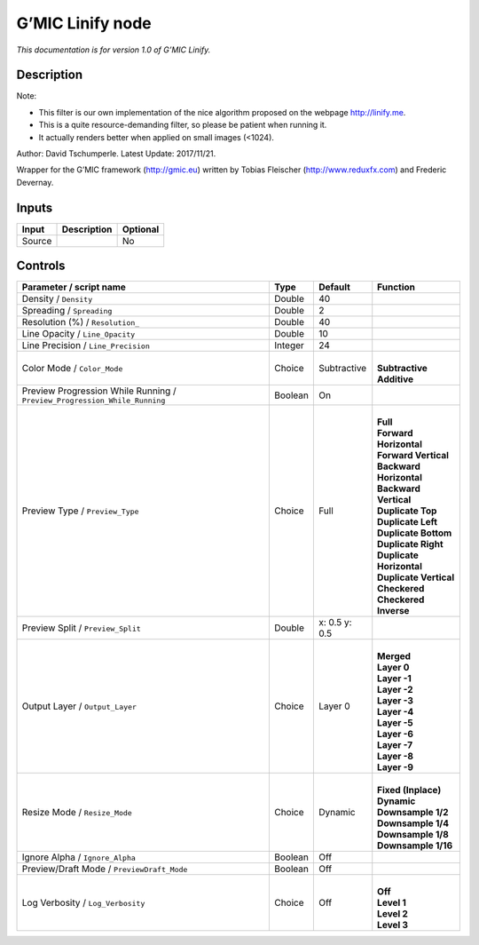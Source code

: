 .. _eu.gmic.Linify:

G’MIC Linify node
=================

*This documentation is for version 1.0 of G’MIC Linify.*

Description
-----------

Note:

- This filter is our own implementation of the nice algorithm proposed on the webpage http://linify.me.

- This is a quite resource-demanding filter, so please be patient when running it.

- It actually renders better when applied on small images (<1024).

Author: David Tschumperle. Latest Update: 2017/11/21.

Wrapper for the G’MIC framework (http://gmic.eu) written by Tobias Fleischer (http://www.reduxfx.com) and Frederic Devernay.

Inputs
------

+--------+-------------+----------+
| Input  | Description | Optional |
+========+=============+==========+
| Source |             | No       |
+--------+-------------+----------+

Controls
--------

.. tabularcolumns:: |>{\raggedright}p{0.2\columnwidth}|>{\raggedright}p{0.06\columnwidth}|>{\raggedright}p{0.07\columnwidth}|p{0.63\columnwidth}|

.. cssclass:: longtable

+---------------------------------------------------------------------------+---------+---------------+----------------------------+
| Parameter / script name                                                   | Type    | Default       | Function                   |
+===========================================================================+=========+===============+============================+
| Density / ``Density``                                                     | Double  | 40            |                            |
+---------------------------------------------------------------------------+---------+---------------+----------------------------+
| Spreading / ``Spreading``                                                 | Double  | 2             |                            |
+---------------------------------------------------------------------------+---------+---------------+----------------------------+
| Resolution (%) / ``Resolution_``                                          | Double  | 40            |                            |
+---------------------------------------------------------------------------+---------+---------------+----------------------------+
| Line Opacity / ``Line_Opacity``                                           | Double  | 10            |                            |
+---------------------------------------------------------------------------+---------+---------------+----------------------------+
| Line Precision / ``Line_Precision``                                       | Integer | 24            |                            |
+---------------------------------------------------------------------------+---------+---------------+----------------------------+
| Color Mode / ``Color_Mode``                                               | Choice  | Subtractive   | |                          |
|                                                                           |         |               | | **Subtractive**          |
|                                                                           |         |               | | **Additive**             |
+---------------------------------------------------------------------------+---------+---------------+----------------------------+
| Preview Progression While Running / ``Preview_Progression_While_Running`` | Boolean | On            |                            |
+---------------------------------------------------------------------------+---------+---------------+----------------------------+
| Preview Type / ``Preview_Type``                                           | Choice  | Full          | |                          |
|                                                                           |         |               | | **Full**                 |
|                                                                           |         |               | | **Forward Horizontal**   |
|                                                                           |         |               | | **Forward Vertical**     |
|                                                                           |         |               | | **Backward Horizontal**  |
|                                                                           |         |               | | **Backward Vertical**    |
|                                                                           |         |               | | **Duplicate Top**        |
|                                                                           |         |               | | **Duplicate Left**       |
|                                                                           |         |               | | **Duplicate Bottom**     |
|                                                                           |         |               | | **Duplicate Right**      |
|                                                                           |         |               | | **Duplicate Horizontal** |
|                                                                           |         |               | | **Duplicate Vertical**   |
|                                                                           |         |               | | **Checkered**            |
|                                                                           |         |               | | **Checkered Inverse**    |
+---------------------------------------------------------------------------+---------+---------------+----------------------------+
| Preview Split / ``Preview_Split``                                         | Double  | x: 0.5 y: 0.5 |                            |
+---------------------------------------------------------------------------+---------+---------------+----------------------------+
| Output Layer / ``Output_Layer``                                           | Choice  | Layer 0       | |                          |
|                                                                           |         |               | | **Merged**               |
|                                                                           |         |               | | **Layer 0**              |
|                                                                           |         |               | | **Layer -1**             |
|                                                                           |         |               | | **Layer -2**             |
|                                                                           |         |               | | **Layer -3**             |
|                                                                           |         |               | | **Layer -4**             |
|                                                                           |         |               | | **Layer -5**             |
|                                                                           |         |               | | **Layer -6**             |
|                                                                           |         |               | | **Layer -7**             |
|                                                                           |         |               | | **Layer -8**             |
|                                                                           |         |               | | **Layer -9**             |
+---------------------------------------------------------------------------+---------+---------------+----------------------------+
| Resize Mode / ``Resize_Mode``                                             | Choice  | Dynamic       | |                          |
|                                                                           |         |               | | **Fixed (Inplace)**      |
|                                                                           |         |               | | **Dynamic**              |
|                                                                           |         |               | | **Downsample 1/2**       |
|                                                                           |         |               | | **Downsample 1/4**       |
|                                                                           |         |               | | **Downsample 1/8**       |
|                                                                           |         |               | | **Downsample 1/16**      |
+---------------------------------------------------------------------------+---------+---------------+----------------------------+
| Ignore Alpha / ``Ignore_Alpha``                                           | Boolean | Off           |                            |
+---------------------------------------------------------------------------+---------+---------------+----------------------------+
| Preview/Draft Mode / ``PreviewDraft_Mode``                                | Boolean | Off           |                            |
+---------------------------------------------------------------------------+---------+---------------+----------------------------+
| Log Verbosity / ``Log_Verbosity``                                         | Choice  | Off           | |                          |
|                                                                           |         |               | | **Off**                  |
|                                                                           |         |               | | **Level 1**              |
|                                                                           |         |               | | **Level 2**              |
|                                                                           |         |               | | **Level 3**              |
+---------------------------------------------------------------------------+---------+---------------+----------------------------+
